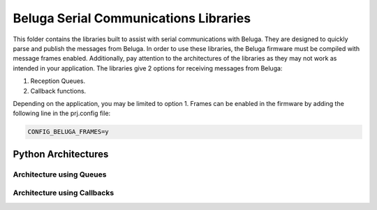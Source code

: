 --------------------------------------
Beluga Serial Communications Libraries
--------------------------------------

This folder contains the libraries built to assist with serial communications with Beluga. They are designed
to quickly parse and publish the messages from Beluga. In order to use these libraries, the Beluga firmware
must be compiled with message frames enabled. Additionally, pay attention to the architectures of the libraries
as they may not work as intended in your application. The libraries give 2 options for receiving messages from
Beluga:

1. Reception Queues.
2. Callback functions.

Depending on the application, you may be limited to option 1. Frames can be enabled in the firmware by adding
the following line in the prj.config file:

.. code-block::

    CONFIG_BELUGA_FRAMES=y

Python Architectures
--------------------
Architecture using Queues
^^^^^^^^^^^^^^^^^^^^^^^^^

.. |Beluga Serial using Queues for Python| image:: architectures/python-Beluga-serial-queues.drawio.png


Architecture using Callbacks
^^^^^^^^^^^^^^^^^^^^^^^^^^^^
.. |Beluga Serial using Callbacks for Python| image:: architectures/python-Beluga-serial-callbacks.drawio.png
